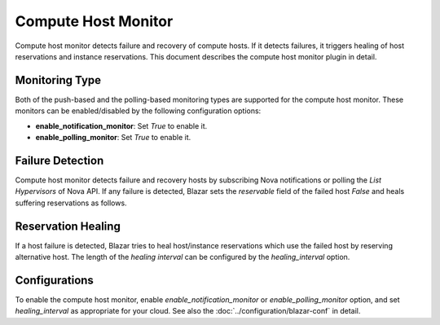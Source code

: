 ====================
Compute Host Monitor
====================

Compute host monitor detects failure and recovery of compute hosts.
If it detects failures, it triggers healing of host reservations and instance
reservations. This document describes the compute host monitor plugin in
detail.

Monitoring Type
===============

Both of the push-based and the polling-based monitoring types are supported
for the compute host monitor.
These monitors can be enabled/disabled by the following configuration options:

* **enable_notification_monitor**: Set *True* to enable it.
* **enable_polling_monitor**: Set *True* to enable it.

Failure Detection
=================

Compute host monitor detects failure and recovery hosts by subscribing Nova
notifications or polling the *List Hypervisors* of Nova API. If any failure is
detected, Blazar sets the *reservable* field of the failed host *False* and
heals suffering reservations as follows.

Reservation Healing
===================

If a host failure is detected, Blazar tries to heal host/instance reservations
which use the failed host by reserving alternative host.
The length of the *healing interval* can be configured by the
*healing_interval* option.

Configurations
==============

To enable the compute host monitor, enable *enable_notification_monitor*
or *enable_polling_monitor* option, and set *healing_interval* as
appropriate for your cloud.
See also the :doc:`../configuration/blazar-conf` in detail.
